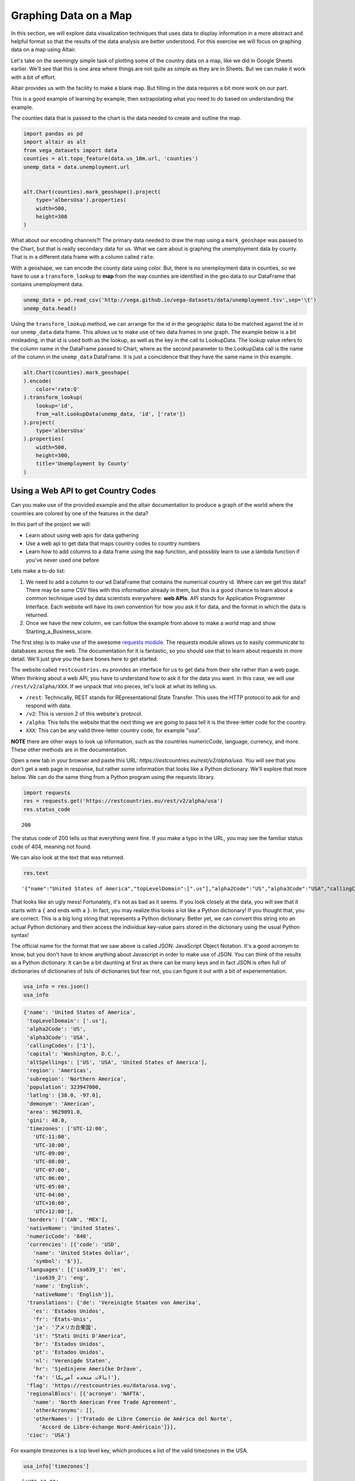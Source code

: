 .. Copyright (C)  Google, Runestone Interactive LLC
   This work is licensed under the Creative Commons Attribution-ShareAlike 4.0
   International License. To view a copy of this license, visit
   http://creativecommons.org/licenses/by-sa/4.0/.


Graphing Data on a Map
=======================

 
In this section, we will explore data visualization techniques that uses data to display information in a more abstract and helpful format so that the results of the data analysis are better understood.
For this exercise we will focus on graphing data on a map using Altair.


Let's take on the seemingly simple task of plotting some of the country data on
a map, like we did in Google Sheets earlier. We'll see that this is one area
where things are not quite as simple as they are in Sheets. But we can make it
work with a bit of effort.

Altair provides us with the facility to make a blank map. But filling in the
data requires a bit more work on our part.

This is a good example of learning by example, then extrapolating what you need
to do based on understanding the example.

The counties data that is passed to the chart is the data needed to
create and outline the map.


.. code:: python3

   import pandas as pd
   import altair as alt
   from vega_datasets import data
   counties = alt.topo_feature(data.us_10m.url, 'counties')
   unemp_data = data.unemployment.url


   alt.Chart(counties).mark_geoshape().project(
       type='albersUsa').properties(
       width=500,
       height=300
   )


.. image:: Figures/WorldFactbook_55_0.png


What about our encoding channels?! The primary data needed to draw the map using
a ``mark_geoshape`` was passed to the Chart, but that is really secondary data
for us. What we care about is graphing the unemployment data by county. That is
in a different data frame with a column called ``rate``.

With a geoshape, we can encode the county data using color. But, there is no
unemployment data in counties, so we have to use a ``transform_lookup`` to
**map** from the way counties are identified in the geo data to our DataFrame
that contains unemployment data.


.. code:: python3

   unemp_data = pd.read_csv('http://vega.github.io/vega-datasets/data/unemployment.tsv',sep='\t')
   unemp_data.head()


.. raw:: html

    <div style="max-width: 800px; overflow: scroll;">
    <style scoped>
        .dataframe tbody tr th:only-of-type {
            vertical-align: middle;
        }

        .dataframe tbody tr th {
            vertical-align: top;
        }

        .dataframe thead th {
            text-align: right;
        }
    </style>
    <table border="1" class="dataframe">
      <thead>
        <tr style="text-align: right;">
          <th></th>
          <th>id</th>
          <th>rate</th>
        </tr>
      </thead>
      <tbody>
        <tr>
          <th>0</th>
          <td>1001</td>
          <td>0.097</td>
        </tr>
        <tr>
          <th>1</th>
          <td>1003</td>
          <td>0.091</td>
        </tr>
        <tr>
          <th>2</th>
          <td>1005</td>
          <td>0.134</td>
        </tr>
        <tr>
          <th>3</th>
          <td>1007</td>
          <td>0.121</td>
        </tr>
        <tr>
          <th>4</th>
          <td>1009</td>
          <td>0.099</td>
        </tr>
      </tbody>
    </table>
    </div>


Using the ``transform_lookup`` method, we can arrange for the id in the
geographic data to be matched against the id in our ``unemp_data`` data frame.
This allows us to make use of two data frames in one graph. The example below is
a bit misleading, in that id is used both as the lookup, as well as the key in
the call to LookupData. The lookup value refers to the column name in the
DataFrame passed to Chart, where as the second parameter to the LookupData call
is the name of the column in the ``unemp_data`` DataFrame. It is just a
coincidence that they have the same name in this example.


.. code:: python3

   alt.Chart(counties).mark_geoshape(
   ).encode(
       color='rate:Q'
   ).transform_lookup(
       lookup='id',
       from_=alt.LookupData(unemp_data, 'id', ['rate'])
   ).project(
       type='albersUsa'
   ).properties(
       width=500,
       height=300,
       title='Unemployment by County'
   )


.. image:: Figures/WorldFactbook_59_0.png


Using a Web API to get Country Codes
------------------------------------

Can you make use of the provided example and the altair documentation to produce
a graph of the world where the countries are colored by one of the features in
the data?

In this part of the project we will:

-  Learn about using web apis for data gathering
-  Use a web api to get data that maps country codes to country numbers
-  Learn how to add columns to a data frame using the ``map`` function, and
   possibly learn to use a lambda function if you've never used one before

Lets make a to-do list:

1. We need to add a column to our ``wd`` DataFrame that contains the numerical
   country id. Where can we get this data? There may be some CSV files with this
   information already in them, but this is a good chance to learn about a
   common technique used by data scientists everywhere: **web APIs**. API stands
   for Application Programmer Interface. Each website will have its own
   convention for how you ask it for data, and the format in which the data is
   returned.

2. Once we have the new column, we can follow the example from above to make a
   world map and show Starting_a_Business_score.


The first step is to make use of the awesome
`requests module <http://http://docs.python-requests.org>`_. The requests module
allows us to easily communicate to databases across the web. The documentation
for it is fantastic, so you should use that to learn about requests in more
detail. We'll just give you the bare bones here to get started.

The website called ``restcountries.eu`` provides an interface for us to get data
from their site rather than a web page. When thinking about a web API, you have
to understand how to ask it for the data you want. In this case, we will use
``/rest/v2/alpha/XXX``. If we unpack that into pieces, let's look at what its
telling us.

* ``/rest``: Technically, REST stands for REpresentational State Transfer. This
  uses the HTTP protocol to ask for and respond with data.
* ``/v2``: This is version 2 of this website's protocol.
* ``/alpha``: This tells the website that the next thing we are going to pass
  tell it is the three-letter code for the country.
* ``XXX``: This can be any valid three-letter country code, for example "usa".

**NOTE** there are other ways to look up information, such as the countries numericCode, language, currency, and more. 
These other methods are in the documentation.

Open a new tab in your browser and paste this URL:
`https://restcountries.eu/rest/v2/alpha/usa`. You will see that you don't get a
web page in response, but rather some information that looks like a Python
dictionary. We'll explore that more below. We can do the same thing from a
Python program using the requests library.

.. code:: python3

   import requests
   res = requests.get('https://restcountries.eu/rest/v2/alpha/usa')
   res.status_code


.. parsed-literal::

   200

The status code of 200 tells us that everything went fine. If you make a typo in
the URL, you may see the familiar status code of 404, meaning not found.

We can also look at the text that was returned.


.. code:: python3

   res.text


.. parsed-literal::

   '{"name":"United States of America","topLevelDomain":[".us"],"alpha2Code":"US","alpha3Code":"USA","callingCodes":["1"],"capital":"Washington, D.C.","altSpellings":["US","USA","United States of America"],"region":"Americas","subregion":"Northern America","population":323947000,"latlng":[38.0,-97.0],"demonym":"American","area":9629091.0,"gini":48.0,"timezones":["UTC-12:00","UTC-11:00","UTC-10:00","UTC-09:00","UTC-08:00","UTC-07:00","UTC-06:00","UTC-05:00","UTC-04:00","UTC+10:00","UTC+12:00"],"borders":["CAN","MEX"],"nativeName":"United States","numericCode":"840","currencies":[{"code":"USD","name":"United States dollar","symbol":"$"}],"languages":[{"iso639_1":"en","iso639_2":"eng","name":"English","nativeName":"English"}],"translations":{"de":"Vereinigte Staaten von Amerika","es":"Estados Unidos","fr":"États-Unis","ja":"アメリカ合衆国","it":"Stati Uniti D\'America","br":"Estados Unidos","pt":"Estados Unidos","nl":"Verenigde Staten","hr":"Sjedinjene Američke Države","fa":"ایالات متحده آمریکا"},"flag":"https://restcountries.eu/data/usa.svg","regionalBlocs":[{"acronym":"NAFTA","name":"North American Free Trade Agreement","otherAcronyms":[],"otherNames":["Tratado de Libre Comercio de América del Norte","Accord de Libre-échange Nord-Américain"]}],"cioc":"USA"}'


That looks like an ugly mess! Fortunately, it's not as bad as it seems. If you
look closely at the data, you will see that it starts with a ``{`` and ends with
a ``}``. In fact, you may realize this looks a lot like a Python dictionary! If
you thought that, you are correct. This is a big long string that represents a
Python dictionary. Better yet, we can convert this string into an actual Python
dictionary and then access the individual key-value pairs stored in the
dictionary using the usual Python syntax!

The official name for the format that we saw above is called JSON: JavaScript
Object Notation. It's a good acronym to know, but you don't have to know
anything about Javascript in order to make use of JSON.  You can think of the
results as a Python dictionary.  It can be a bit daunting at first as there can be
many keys and in fact JSON is often full of dictionaries of dictionaries of lists of dictionaries
but fear not, you can figure it out with a bit of experiementation.


.. code:: python3

   usa_info = res.json()
   usa_info


.. code:: javascript

   {'name': 'United States of America',
    'topLevelDomain': ['.us'],
    'alpha2Code': 'US',
    'alpha3Code': 'USA',
    'callingCodes': ['1'],
    'capital': 'Washington, D.C.',
    'altSpellings': ['US', 'USA', 'United States of America'],
    'region': 'Americas',
    'subregion': 'Northern America',
    'population': 323947000,
    'latlng': [38.0, -97.0],
    'demonym': 'American',
    'area': 9629091.0,
    'gini': 48.0,
    'timezones': ['UTC-12:00',
      'UTC-11:00',
      'UTC-10:00',
      'UTC-09:00',
      'UTC-08:00',
      'UTC-07:00',
      'UTC-06:00',
      'UTC-05:00',
      'UTC-04:00',
      'UTC+10:00',
      'UTC+12:00'],
    'borders': ['CAN', 'MEX'],
    'nativeName': 'United States',
    'numericCode': '840',
    'currencies': [{'code': 'USD',
      'name': 'United States dollar',
      'symbol': '$'}],
    'languages': [{'iso639_1': 'en',
      'iso639_2': 'eng',
      'name': 'English',
      'nativeName': 'English'}],
    'translations': {'de': 'Vereinigte Staaten von Amerika',
      'es': 'Estados Unidos',
      'fr': 'États-Unis',
      'ja': 'アメリカ合衆国',
      'it': "Stati Uniti D'America",
      'br': 'Estados Unidos',
      'pt': 'Estados Unidos',
      'nl': 'Verenigde Staten',
      'hr': 'Sjedinjene Američke Države',
      'fa': 'ایالات متحده آمریکا'},
    'flag': 'https://restcountries.eu/data/usa.svg',
    'regionalBlocs': [{'acronym': 'NAFTA',
      'name': 'North American Free Trade Agreement',
      'otherAcronyms': [],
      'otherNames': ['Tratado de Libre Comercio de América del Norte',
        'Accord de Libre-échange Nord-Américain']}],
    'cioc': 'USA'}

For example timezones is a top level key, which produces a list of the valid timezones in the USA.

.. code:: python3

   usa_info['timezones']


.. parsed-literal::

   ['UTC-12:00',
    'UTC-11:00',
    'UTC-10:00',
    'UTC-09:00',
    'UTC-08:00',
    'UTC-07:00',
    'UTC-06:00',
    'UTC-05:00',
    'UTC-04:00',
    'UTC+10:00',
    'UTC+12:00']


But, languages is more complicated It also returns a list but each element of the list corresponds
to one of the official languages of the country.  The USA has only one official language but other countries
have more.  For example Malta has both Maltese and English as official languages.  Notice that the two dictionaries
have an identical structure, a key for the two letter abbreviation, a key for the three letter abbreviation, the name
and the native name.

.. parsed-literal::

    [{'iso639_1': 'mt',
      'iso639_2': 'mlt',
      'name': 'Maltese',
      'nativeName': 'Malti'},
    {'iso639_1': 'en',
      'iso639_2': 'eng',
      'name': 'English',
      'nativeName': 'English'}]


**Check Your Understanding**


.. fillintheblank:: ecuador_code_6
   :casei:

   What is the the three letter country codes of Ecuador? |blank|

   - :(ecu|'ecu'): Is the correct answer
     :x: Check your answer again


.. fillintheblank:: numeric_code_6
   :casei:

   Copy and paste the numericCode for the following countries: Colombia, Switzerland, and Spain. 
   Do not include the square brackets. |blank|, |blank|, |blank|

   - :170: Correct
     :x: Incorrect. Try again
   - :756: Correct
     :x: Incorrect. Try again
   - :724: Correct
     :x: Incorrect. Try again.


.. fillintheblank:: peru_6
   :casei:

   How many keys are in the dictionary returned for the country of Peru? |blank|

   - :24: Is the correct answer
     :x: Use the keys method after .json() to see the list of keys


For this example, we will use the Starting a Business data set and look at the Starting_a_Business_score in different countries around the world.

.. code:: python3
   
   wd = pd.read_csv('Starting_a_Business.csv')

.. code:: python3

   wd.head()

.. raw:: html

    <div style="max-width: 800px; overflow: scroll;">
    <style scoped>
        .dataframe tbody tr th:only-of-type {
            vertical-align: middle;
        }

        .dataframe tbody tr th {
            vertical-align: top;
        }

        .dataframe thead th {
            text-align: right;
        }
    </style>
    <table class="table table-bordered table-hover table-condensed">
    <thead><tr><th title="Field #1"></th>
    <th title="Field #2">Location</th>
    <th title="Field #3">Code</th>
    <th title="Field #4">Starting_a_Business_rank</th>
    <th title="Field #5">Starting_a_Business_score</th>
    <th title="Field #6">Procedure</th>
    <th title="Field #7">Time</th>
    <th title="Field #8">Cost</th>
    <th title="Field #9">Procedure.1</th>
    <th title="Field #10">Time.1</th>
    <th title="Field #11">Cost.1</th>
    <th title="Field #12">Paid_in_min</th>
    <th title="Field #13">Income_Level</th>
    <th title="Field #14">GNI</th>
    </tr></thead>
    <tbody><tr>
    <td align="right">0 </td>
    <td>Afghanistan </td>
    <td>AFG </td>
    <td align="right">33 </td>
    <td align="right">92.0 </td>
    <td align="right">4 </td>
    <td align="right">8.0 </td>
    <td align="right">6.8 </td>
    <td align="right">5 </td>
    <td align="right">9.0 </td>
    <td align="right">6.8 </td>
    <td align="right">0.0 </td>
    <td>Low income </td>
    <td align="right">550</td>
    </tr>
    <tr>
    <td align="right">1 </td>
    <td>Albania </td>
    <td>ALB </td>
    <td align="right">34 </td>
    <td align="right">91.8 </td>
    <td align="right">5 </td>
    <td align="right">4.5 </td>
    <td align="right">10.8 </td>
    <td align="right">5 </td>
    <td align="right">4.5 </td>
    <td align="right">10.8 </td>
    <td align="right">0.0 </td>
    <td>Upper middle income </td>
    <td align="right">4860</td>
    </tr>
    <tr>
    <td align="right">2 </td>
    <td>Algeria </td>
    <td>DZA </td>
    <td align="right">98 </td>
    <td align="right">78.0 </td>
    <td align="right">12 </td>
    <td align="right">18.0 </td>
    <td align="right">11.3 </td>
    <td align="right">12 </td>
    <td align="right">18.0 </td>
    <td align="right">11.3 </td>
    <td align="right">0.0 </td>
    <td>Upper middle income </td>
    <td align="right">4060</td>
    </tr>
    <tr>
    <td align="right">3 </td>
    <td>Angola </td>
    <td>AGO </td>
    <td align="right">93 </td>
    <td align="right">79.4 </td>
    <td align="right">8 </td>
    <td align="right">36.0 </td>
    <td align="right">11.1 </td>
    <td align="right">8 </td>
    <td align="right">36.0 </td>
    <td align="right">11.1 </td>
    <td align="right">0.0 </td>
    <td>Lower middle income </td>
    <td align="right">3370</td>
    </tr>
    <tr>
    <td align="right">4 </td>
    <td>Argentina </td>
    <td>ARG </td>
    <td align="right">89 </td>
    <td align="right">80.4 </td>
    <td align="right">12 </td>
    <td align="right">11.5 </td>
    <td align="right">5.0 </td>
    <td align="right">12 </td>
    <td align="right">11.5 </td>
    <td align="right">5.0 </td>
    <td align="right">0.0 </td>
    <td>Upper middle income </td>
    <td align="right">12370</td>
    </tr>
    </tbody></table>
    </div>




Now that we have a really nice way to get the additional country information,
let's add the numeric country code as a new column in our ``wd`` DataFrame. We
can think of adding the column as a transformation of our three-letter country
code to a number. We can do this using the ``map`` function. You learned about
``map`` in the Python Review section of this book. If you need to refresh your
memory, see here :ref:`PythonReview`.

When we use Pandas, the difference is that we don't pass the list as a parameter
to ``map``. ``map`` is a method of a Series, so we use the syntax
``df.myColumn.map(function)``. This applies the function we pass as a parameter
to each element of the series and constructs a brand new series.


For our case, we need to write a function that takes a three-letter country code as a parameter and returns the numeric code we lookup converted to an integer, let’s call it get_num_code. You have all the details you need to write this function. Once you write this function, you can use the code below.




.. code:: python3

  wd['CodeNum'] = wd.Code.map(get_num_code)
  wd.head()

.. raw:: html

    <div style="max-width: 800px; overflow: scroll;">
    <style scoped>
        .dataframe tbody tr th:only-of-type {
            vertical-align: middle;
        }

        .dataframe tbody tr th {
            vertical-align: top;
        }

        .dataframe thead th {
            text-align: right;
        }
    </style>
    <table class="table table-bordered table-hover table-condensed">
    <thead><tr><th title="Field #1"></th>
    <th title="Field #2">Location</th>
    <th title="Field #3">Code</th>
    <th title="Field #4">Starting_a_Business_rank</th>
    <th title="Field #5">Starting_a_Business_score</th>
    <th title="Field #6">Procedure</th>
    <th title="Field #7">Time</th>
    <th title="Field #8">Cost</th>
    <th title="Field #9">Procedure.1</th>
    <th title="Field #10">Time.1</th>
    <th title="Field #11">Cost.1</th>
    <th title="Field #12">Paid_in_min</th>
    <th title="Field #13">Income_Level</th>
    <th title="Field #14">GNI</th>
    <th title="Field #15">CodeNum</th>
    </tr></thead>
    <tbody><tr>
    <td align="right">0 </td>
    <td>Afghanistan </td>
    <td>AFG </td>
    <td align="right">33 </td>
    <td align="right">92.0 </td>
    <td align="right">4 </td>
    <td align="right">8.0 </td>
    <td align="right">6.8 </td>
    <td align="right">5 </td>
    <td align="right">9.0 </td>
    <td align="right">6.8 </td>
    <td align="right">0.0 </td>
    <td>Low income </td>
    <td align="right">550 </td>
    <td align="right">004</td>
    </tr>
    <tr>
    <td align="right">1 </td>
    <td>Albania </td>
    <td>ALB </td>
    <td align="right">34 </td>
    <td align="right">91.8 </td>
    <td align="right">5 </td>
    <td align="right">4.5 </td>
    <td align="right">10.8 </td>
    <td align="right">5 </td>
    <td align="right">4.5 </td>
    <td align="right">10.8 </td>
    <td align="right">0.0 </td>
    <td>Upper middle income </td>
    <td align="right">4860 </td>
    <td align="right">008</td>
    </tr>
    <tr>
    <td align="right">2 </td>
    <td>Algeria </td>
    <td>DZA </td>
    <td align="right">98 </td>
    <td align="right">78.0 </td>
    <td align="right">12 </td>
    <td align="right">18.0 </td>
    <td align="right">11.3 </td>
    <td align="right">12 </td>
    <td align="right">18.0 </td>
    <td align="right">11.3 </td>
    <td align="right">0.0 </td>
    <td>Upper middle income </td>
    <td align="right">4060 </td>
    <td align="right">012</td>
    </tr>
    <tr>
    <td align="right">3 </td>
    <td>Angola </td>
    <td>AGO </td>
    <td align="right">93 </td>
    <td align="right">79.4 </td>
    <td align="right">8 </td>
    <td align="right">36.0 </td>
    <td align="right">11.1 </td>
    <td align="right">8 </td>
    <td align="right">36.0 </td>
    <td align="right">11.1 </td>
    <td align="right">0.0 </td>
    <td>Lower middle income </td>
    <td align="right">3370 </td>
    <td align="right">024</td>
    </tr>
    <tr>
    <td align="right">4 </td>
    <td>Argentina </td>
    <td>ARG </td>
    <td align="right">89 </td>
    <td align="right">80.4 </td>
    <td align="right">12 </td>
    <td align="right">11.5 </td>
    <td align="right">5.0 </td>
    <td align="right">12 </td>
    <td align="right">11.5 </td>
    <td align="right">5.0 </td>
    <td align="right">0.0 </td>
    <td>Upper middle income </td>
    <td align="right">12370 </td>
    <td align="right">032</td>
    </tr>
    </tbody></table>
    </div>
    



.. warning:: DataFrame Gotcha

   Be careful, ``wd.CodeNum`` and ``wd['CodeNum']`` are ALMOST always
   interchangeable, except for when you create a new column. When you create a
   new column you MUST use ``wd['CodeNum'] = blah new column expression``. If
   you write ``wd.CodeNum = blah new column expression``, it will add a
   ``CodeNum`` attribute to the ``wd`` object, rather than creating a new
   column. This is consistent with standard Python syntax of allowing you to add
   an attribute on the fly to any object.

You can make a gray map of the world like this.


.. code:: python3

 countries = alt.topo_feature(data.world_110m.url, 'countries')

   alt.Chart(countries).mark_geoshape(
       fill='#666666',
       stroke='white'
   ).properties(
       width=750,
       height=450
   ).project('equirectangular')

So, now you have the information you need to use the example of the counties
above and apply that to the world below.

.. code:: python3

   base = alt.Chart(countries).mark_geoshape(
   ).encode(tooltip='Country:N',
            color=alt.Color('Starting_a_business score:Q', scale=alt.Scale(scheme="plasma"))
   ).transform_lookup( # your code here

   ).properties(
       width=750,
       height=450
   ).project('equirectangular')

   base



.. image:: Figures/WorldFactbook_74_0.png


Your final result should look like this.


.. image:: Figures/Visualization_7.png


.. reveal:: sol_business_score_map
    :instructoronly:

    This assumes that you have used the web api to add the CodeNum column to your wd dataframe.
    One key thing to point out is that the CodeNum field in wd and the id field in countries must
    match, if you have covered merging of dataframes or even vlookup this should make sense to
    the students.
    
    # This is the function, get_num_code, that converts the three letter code of each country and gets its numericCode.

    .. code:: python3
      def get_num_code(code):
        res = requests.get('https://restcountries.eu/rest/v2/alpha/' + code) # gets all the information of the country using their three letter code
        country_info = res.json() # formats all the information
        return country_info['numericCode'] # returns the correct numericCode of the country
      
    The following is the implementation of transform_lookup() in the Starting_a_Business_score data.
    
    .. code:: python3
       countries = alt.topo_feature(data.world_110m.url, 'countries')
      base = alt.Chart(countries).mark_geoshape(
      ).encode(#color='Infant mortality:Q',
              tooltip='Country:N',
              color=alt.Color('Starting_a_Business_score:Q', scale=alt.Scale(scheme="plasma")),
      ).properties(
          width=750,
          height=450
      ).project('equirectangular').transform_lookup(
              lookup='id',
              from_=alt.LookupData(wd, 'CodeNum', ['Starting_a_Business_score']))

      base


Using a Web API on Your Own
---------------------------

Find a web API that provides some numeric data that interests you. There is tons
of data available in the world of finance, sports, environment, travel, etc. A
great place to look is at
`The Programmable Web <https://www.programmableweb.com>`_. Yes, this assignment
is a bit vague and open-ended, but that is part of the excitement. You get to
find an API and graph some data that appeals to you, not something some author
or professor picked out. You might even feel like you have awesome superpowers
by the time you finish this project.

1. Use the web API to obtain the data. Most sites are going to provide it in
   JSON format similar to what we saw.

2. Next, create a graph of your using Altair.

3. Take some time to talk about and present the data and the graph you created
   to the class.
   

**Lesson Feedback**

.. poll:: LearningZone_measure_6_3
    :option_1: Comfort Zone
    :option_2: Learning Zone
    :option_3: Panic Zone

    During this lesson I was primarily in my...

.. poll:: Time_measure_6_3
    :option_1: Very little time
    :option_2: A reasonable amount of time
    :option_3: More time than is reasonable

    Completing this lesson took...

.. poll:: TaskValue_measure_6_3
    :option_1: Don't seem worth learning
    :option_2: May be worth learning
    :option_3: Are definitely worth learning

    Based on my own interests and needs, the things taught in this lesson...

.. poll:: Expectancy_measure_6_3
    :option_1: Definitely within reach
    :option_2: Within reach if I try my hardest
    :option_3: Out of reach no matter how hard I try

    For me to master the things taught in this lesson feels...



